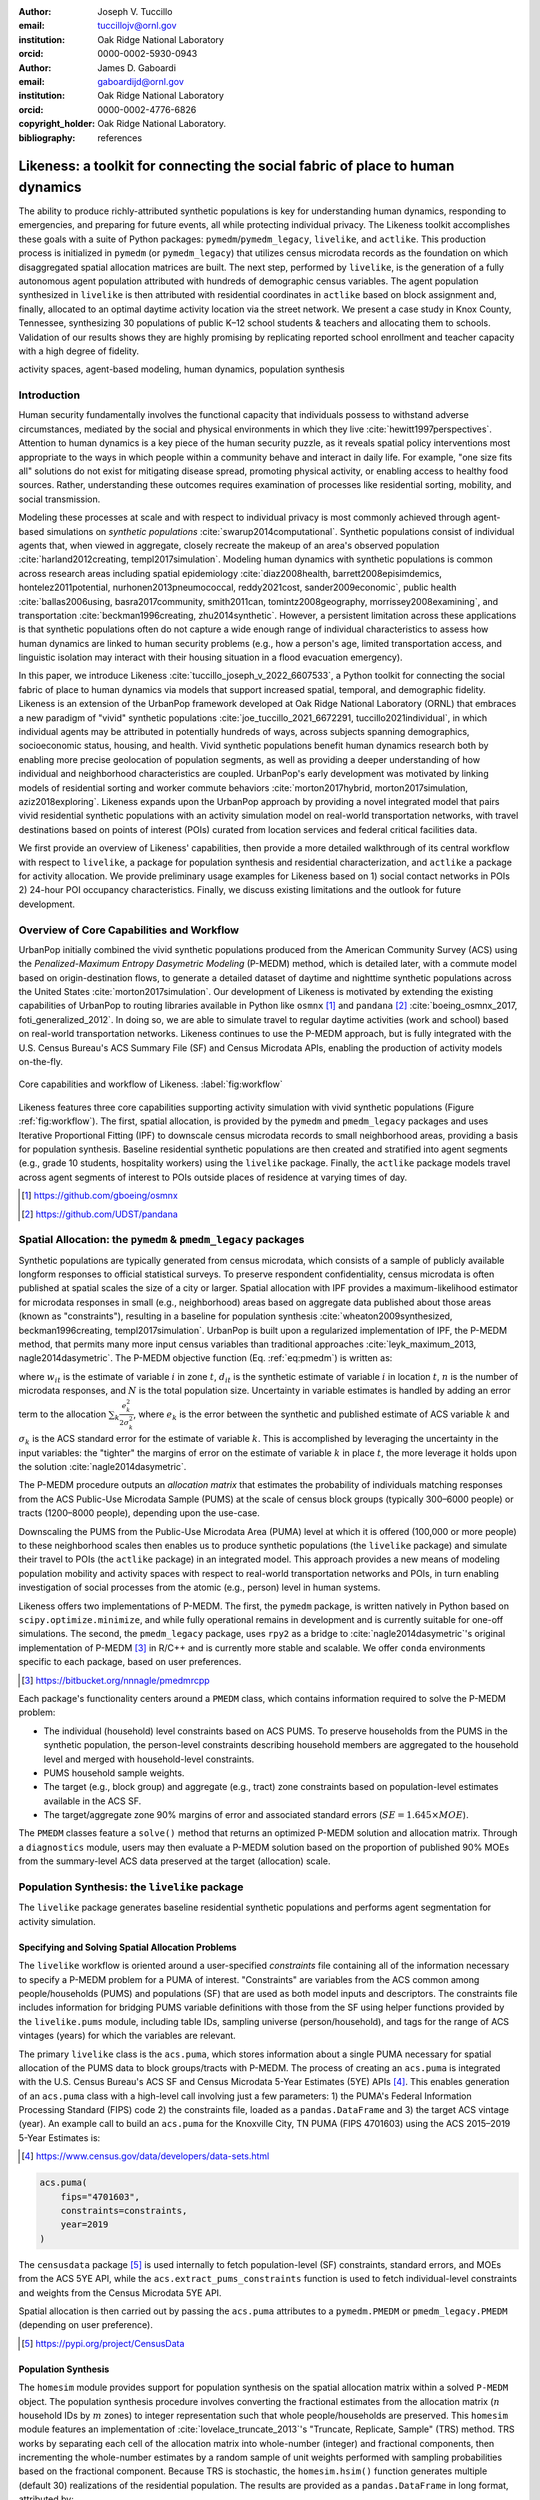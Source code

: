 :author: Joseph V. Tuccillo
:email: tuccillojv@ornl.gov 
:institution: Oak Ridge National Laboratory
:orcid: 0000-0002-5930-0943

:author: James D. Gaboardi
:email: gaboardijd@ornl.gov 
:institution: Oak Ridge National Laboratory
:orcid: 0000-0002-4776-6826

:copyright_holder: Oak Ridge National Laboratory.

:bibliography: references


-------------------------------------------------------------------------------
Likeness: a toolkit for connecting the social fabric of place to human dynamics
-------------------------------------------------------------------------------


.. class:: abstract

   The ability to produce richly-attributed synthetic populations is key for understanding
   human dynamics, responding to emergencies, and preparing for future events, all while
   protecting individual privacy. The Likeness toolkit accomplishes these goals with a
   suite of Python packages: ``pymedm``/``pymedm_legacy``, ``livelike``,
   and ``actlike``. This production process is initialized in ``pymedm`` (or
   ``pymedm_legacy``) that utilizes census microdata records as the foundation on
   which disaggregated  spatial allocation matrices are built. The next step, performed by
   ``livelike``, is the generation of a fully autonomous agent population attributed
   with hundreds of demographic census variables. The agent population synthesized in
   ``livelike`` is then attributed with residential coordinates in ``actlike``
   based on block assignment and, finally, allocated to an optimal daytime activity
   location via the street network. We present a case study in Knox County, Tennessee,
   synthesizing 30 populations of public K–12 school students & teachers and allocating
   them to schools. Validation of our results shows they are highly promising by
   replicating reported school enrollment and teacher capacity with a high degree of
   fidelity.

.. class:: keywords

   activity spaces, agent-based modeling, human dynamics, population synthesis


Introduction
------------

.. raw:: latex
    
    \makeatletter
    \let\@oldmakefntext\@makefntext
    \renewcommand\@makefntext[1]{%
      \noindent\makebox[0pt][r]{}#1}
    \makeatother

    \footnotetext{\textit{Notice: This manuscript has been authored by UT-Battelle, LLC under Contract No.
        DE-AC05-00OR22725 with the U.S. Department of Energy. The United States Government
        retains and the publisher, by accepting the article for publication, acknowledges that the
        United States Government retains a non-exclusive, paid-up, irrevocable, world-wide license
        to publish or reproduce the published form of this manuscript, or allow others to do so,
        for United States Government purposes. The Department of Energy will provide public access
        to these results of federally sponsored research in accordance with the DOE Public Access
        Plan (http://energy.gov/downloads/doe-public-access-plan).}}
    
    \makeatletter
    \let\@makefntext\@oldmakefntext
    \makeatother

Human security fundamentally involves the functional capacity that individuals possess to
withstand adverse circumstances, mediated by the social and physical environments in which
they live :cite:`hewitt1997perspectives`. Attention to human dynamics is a key piece of
the human security puzzle, as it reveals spatial policy interventions most appropriate to
the ways in which people within a community behave and interact in daily life. For
example, "one size fits all" solutions do not exist for mitigating disease spread,
promoting physical activity, or enabling access to healthy food sources. Rather,
understanding these outcomes requires examination of processes like residential sorting,
mobility, and social transmission.

Modeling these processes at scale and with respect to individual privacy is most commonly
achieved through agent-based simulations on *synthetic populations*
:cite:`swarup2014computational`. Synthetic populations consist of individual agents that,
when viewed in aggregate, closely recreate the makeup of an area's observed population
:cite:`harland2012creating, templ2017simulation`. Modeling human dynamics with synthetic
populations is common across research areas including spatial epidemiology
:cite:`diaz2008health, barrett2008episimdemics, hontelez2011potential,
nurhonen2013pneumococcal, reddy2021cost, sander2009economic`, public health
:cite:`ballas2006using, basra2017community, smith2011can, tomintz2008geography,
morrissey2008examining`, and transportation :cite:`beckman1996creating, zhu2014synthetic`.
However, a persistent limitation across these applications is that synthetic populations
often do not capture a wide enough range of individual characteristics to assess how human
dynamics are linked to human security problems (e.g., how a person's age, limited
transportation access, and linguistic isolation may interact with their housing situation
in a flood evacuation emergency).

In this paper, we introduce Likeness :cite:`tuccillo_joseph_v_2022_6607533`, a Python
toolkit for connecting the social fabric of place to human dynamics via models that
support increased spatial, temporal, and demographic fidelity. Likeness is an extension of
the UrbanPop framework developed at Oak Ridge National Laboratory (ORNL) that embraces a
new paradigm of "vivid" synthetic populations :cite:`joe_tuccillo_2021_6672291, tuccillo2021individual`,
in which individual agents may be
attributed in potentially hundreds of ways, across subjects spanning demographics,
socioeconomic status, housing, and health. Vivid synthetic populations benefit human
dynamics research both by enabling more precise geolocation of population segments, as
well as providing a deeper understanding of how individual and neighborhood
characteristics are coupled. UrbanPop's early development was motivated by linking models
of residential sorting and worker commute behaviors :cite:`morton2017hybrid, 
morton2017simulation, aziz2018exploring`. Likeness expands upon the UrbanPop approach by
providing a novel integrated model that pairs vivid residential synthetic populations with
an activity simulation model on real-world transportation networks, with travel
destinations based on points of interest (POIs) curated from location services and federal
critical facilities data.

We first provide an overview of Likeness' capabilities, then provide a more detailed
walkthrough of its central workflow with respect to ``livelike``, a package for
population synthesis and residential characterization, and ``actlike`` a package for
activity allocation. We provide preliminary usage examples for Likeness based on 1) social
contact networks in POIs 2) 24-hour POI occupancy characteristics. Finally, we discuss
existing limitations and the outlook for future development.


Overview of Core Capabilities and Workflow
------------------------------------------

UrbanPop initially combined the vivid synthetic populations produced from the American
Community Survey (ACS) using the *Penalized-Maximum Entropy Dasymetric Modeling* (P-MEDM)
method, which is detailed later, with a commute model based on origin-destination
flows, to generate a detailed dataset of daytime and nighttime synthetic populations
across the United States :cite:`morton2017simulation`. Our development of Likeness is
motivated by extending the existing capabilities of UrbanPop to routing libraries
available in Python like ``osmnx`` [#footnote-osmnx]_ and ``pandana`` [#footnote-pandana]_
:cite:`boeing_osmnx_2017, foti_generalized_2012`. In doing so, we are able to simulate
travel to regular daytime activities (work and school) based on real-world transportation
networks. Likeness continues to use the P-MEDM approach, but is fully integrated with the
U.S. Census Bureau's ACS Summary File (SF) and Census Microdata APIs, enabling the
production of activity models on-the-fly.

.. figure:: figs/likeness_workflow.png
   :scale: 63%
   :align: center
   :figclass: whbt

   Core capabilities and workflow of Likeness. :label:`fig:workflow`


Likeness features three core capabilities supporting activity simulation with vivid
synthetic populations (Figure :ref:`fig:workflow`). The first, spatial allocation, is
provided by the ``pymedm`` and ``pmedm_legacy`` packages and uses Iterative
Proportional Fitting (IPF) to downscale census microdata records to small neighborhood
areas, providing a basis for population synthesis. Baseline residential synthetic
populations are then created and stratified into agent segments (e.g., grade 10 students,
hospitality workers) using the ``livelike`` package. Finally, the ``actlike``
package models travel across agent segments of interest to POIs outside places of
residence at varying times of day.

.. [#footnote-osmnx] https://github.com/gboeing/osmnx
.. [#footnote-pandana] https://github.com/UDST/pandana


Spatial Allocation: the ``pymedm`` & ``pmedm_legacy`` packages
----------------------------------------------------------------

Synthetic populations are typically generated from census microdata, which consists of a
sample of publicly available longform responses to official statistical surveys. To
preserve respondent confidentiality, census microdata is often published at spatial
scales the size of a city or larger. Spatial allocation with 
IPF provides a maximum-likelihood estimator for microdata
responses in small (e.g., neighborhood) areas based on aggregate data published about
those areas (known as "constraints"), resulting in a baseline for population synthesis
:cite:`wheaton2009synthesized, beckman1996creating, templ2017simulation`. UrbanPop is
built upon a regularized implementation of IPF, the P-MEDM method, 
that permits many more input census variables than
traditional approaches :cite:`leyk_maximum_2013, nagle2014dasymetric`. The P-MEDM
objective function (Eq. :ref:`eq:pmedm`) is written as: 

.. math::
   :label: eq:pmedm

   \max -\sum_{it}\frac{n}{N}\frac{w_{it}}{d_{it}}\log\frac{w_{it}}{d_{it}} -\sum_{k}\frac{e^2_{k}}{2\sigma_{k}^2}

where :math:`w_{it}` is the estimate of variable :math:`i` in zone :math:`t`,
:math:`d_{it}` is the synthetic estimate of variable :math:`i` in location :math:`t`,
:math:`n` is the number of microdata responses, and :math:`N` is the total population
size. Uncertainty in variable estimates is handled by adding an error term to the
allocation :math:`\sum_{k}\frac{e^2_{k}}{2\sigma_{k}^2}`, where :math:`e_k` is the
error between the synthetic and published estimate of ACS variable :math:`k` and
:math:`\sigma_k` is the ACS standard error for the estimate of variable :math:`k`. 
This is accomplished by leveraging the
uncertainty in the input variables: the "tighter" the margins of error on the estimate of
variable :math:`k` in place :math:`t`, the more leverage it holds upon the solution
:cite:`nagle2014dasymetric`.

The P-MEDM procedure outputs an *allocation matrix* that estimates the probability
of individuals matching responses from the ACS Public-Use Microdata Sample (PUMS) at the
scale of census block groups (typically 300–6000 people) or tracts (1200–8000 people),
depending upon the use-case.

Downscaling the PUMS from the Public-Use Microdata Area (PUMA) level at which it is
offered (100,000 or more people) to these neighborhood scales then enables us to produce
synthetic populations (the ``livelike`` package) and simulate their travel to POIs (the
``actlike`` package) in an integrated model. This approach provides a new means of modeling
population mobility and activity spaces with respect to real-world transportation networks
and POIs, in turn enabling investigation of social processes from the atomic (e.g., person)
level in human systems.

Likeness offers two implementations of P-MEDM. The first, the ``pymedm`` package, is
written natively in Python based on ``scipy.optimize.minimize``, and while fully
operational remains in development and is currently suitable for one-off simulations. The
second, the ``pmedm_legacy`` package, uses ``rpy2`` as a bridge to
:cite:`nagle2014dasymetric`'s original
implementation of P-MEDM [#footnote1]_ in R/C++ and is
currently more stable and scalable. We offer ``conda`` environments specific to each
package, based on user preferences.

.. [#footnote1] https://bitbucket.org/nnnagle/pmedmrcpp

Each package's functionality centers around a ``PMEDM`` class, which contains information
required to solve the P-MEDM problem:

- The individual (household) level constraints based on ACS PUMS. To preserve households from the PUMS in the synthetic population, the person-level constraints describing household members are aggregated to the household level and merged with household-level constraints.
- PUMS household sample weights.
- The target (e.g., block group) and aggregate (e.g., tract) zone constraints based on population-level estimates available in the ACS SF.
- The target/aggregate zone 90% margins of error and associated standard errors (:math:`SE = 1.645 \times MOE`).

The ``PMEDM`` classes feature a ``solve()`` method that returns an optimized
P-MEDM solution and allocation matrix. Through a ``diagnostics`` module, users may then
evaluate a P-MEDM solution based on the proportion of published 90% MOEs 
from the summary-level ACS data preserved at the target (allocation) scale.


Population Synthesis: the ``livelike`` package
----------------------------------------------

The ``livelike`` package generates baseline residential synthetic populations and performs
agent segmentation for activity simulation.


Specifying and Solving Spatial Allocation Problems
++++++++++++++++++++++++++++++++++++++++++++++++++

The ``livelike`` workflow is oriented around a user-specified *constraints*
file containing all of the information necessary to specify a P-MEDM problem for a PUMA of
interest. "Constraints" are variables from the ACS common among people/households (PUMS)
and populations (SF) that are used as both model inputs and descriptors. The
constraints file includes information for bridging PUMS variable definitions with those
from the SF using helper functions provided by the ``livelike.pums`` module,
including table IDs, sampling universe (person/household), and tags for the range of ACS
vintages (years) for which the variables are relevant.

The primary ``livelike`` class is the ``acs.puma``, which stores information about a
single PUMA necessary for spatial allocation of the PUMS data to block groups/tracts with
P-MEDM. The process of creating an ``acs.puma`` is integrated with the U.S. Census
Bureau's ACS SF and Census Microdata 5-Year Estimates (5YE) APIs
[#footnote2]_. This enables generation of an ``acs.puma`` class with a high-level call
involving just a few parameters: 1) the PUMA's Federal Information Processing Standard
(FIPS) code 2) the constraints file, loaded as a ``pandas.DataFrame`` and 3) the target
ACS vintage (year). An example call to build an ``acs.puma`` for the Knoxville City, TN
PUMA (FIPS 4701603) using the ACS 2015–2019 5-Year Estimates is:

.. [#footnote2] https://www.census.gov/data/developers/data-sets.html

.. code-block:: python

   acs.puma(
       fips="4701603",
       constraints=constraints,
       year=2019
   )

The ``censusdata`` package [#footnote3]_ is used
internally to fetch population-level (SF) constraints, standard errors, and MOEs from the
ACS 5YE API, while the ``acs.extract_pums_constraints`` function is used to fetch
individual-level constraints and weights from the Census Microdata 5YE API.

Spatial allocation is then carried out by passing the ``acs.puma`` attributes to a
``pymedm.PMEDM`` or ``pmedm_legacy.PMEDM`` (depending on user preference). 

.. [#footnote3] https://pypi.org/project/CensusData


Population Synthesis
++++++++++++++++++++

The ``homesim`` module provides support for population synthesis on the spatial allocation
matrix within a solved ``P-MEDM`` object. The population synthesis procedure involves
converting the fractional estimates from the allocation matrix (:math:`n` household IDs by
:math:`m` zones) to integer representation such that whole people/households are
preserved. This ``homesim`` module features an implementation of
:cite:`lovelace_truncate_2013`'s "Truncate, Replicate, Sample" (TRS) method. TRS works by
separating each cell of the allocation matrix into whole-number (integer) and fractional
components, then incrementing the whole-number estimates by a random sample of unit
weights performed with sampling probabilities based on the fractional component. Because
TRS is stochastic, the ``homesim.hsim()`` function generates multiple (default 30)
realizations of the residential population. The results are provided as a
``pandas.DataFrame`` in long format, attributed by:

- PUMS Household ID (``h_id``)
- Simulation number (``sim``)
- Target zone FIPS code (``geoid``)
- Household count (``count``)

Since household and person-level attributes are combined when creating the ``acs.puma``
class, person-level records from the PUMS are assumed to be joined to the synthesized
household IDs many-to-one. For example, if two people, :math:`A01` and :math:`A03`, in
household :math:`A` have some attribute of interest, and there are 3 households of type
:math:`A` in zone :math:`G`, then we estimate that a total of 6 people with that attribute
from household :math:`A` reside in zone :math:`G`.


.. _Agent Generation:

Agent Generation
++++++++++++++++

The synthetic populations can then be segmented into different groups of agents (e.g.,
workers by industry, students by grade) for activity modeling with the ``actlike``
package. Agent segments may be identified in several ways:


- Using ``acs.extract_pums_segment_ids()`` to fetch the person IDs (household serial number + person line number) from the Census Microdata API matching some criteria of interest (e.g., public school students in 10\ :sup:`th` grade).
- Using ``acs.extract_pums_descriptors()`` to fetch criteria that may be queried from the Census Microdata API. This is useful when dealing with criteria more specific than can be directly controlled for in the P-MEDM problem (e.g., detailed NAICS code of worker, exact number of hours worked). 

The function ``est.tabulate_by_serial()`` is then used to tabulate agents by target
zone and simulation by appending them to the synthetic population based on household ID,
then aggregating the person-level counts. This routine is flexible in that a user can use
any set of criteria available from the PUMS to define customized agents for mobility
modeling purposes.


Other Capabilities
++++++++++++++++++

*Population Statistics*
~~~~~~~~~~~~~~~~~~~~~~~

In addition to agent creation, the ``livelike.est`` module also supports the creation of
population statistics. This can be used to estimate the compositional characteristics of
small neighborhood areas and POIs, for example to simulate social contact networks (see
`Students`_). To accomplish this, the results of ``est.tabulate_by_serial`` (see `Agent
Generation`_) are converted to proportional estimates to facilitate POIs
(``est.to_prop()``), then averaged across simulations to produce Monte Carlo estimates and
errors ``est.monte_carlo_estimate()``).


*Multiple ACS Vintages and PUMAs*
~~~~~~~~~~~~~~~~~~~~~~~~~~~~~~~~~

The ``multi`` module extends the capabilities of ``livelike`` to multiple ACS 5YE vintages
(dating back to 2016), as well as multiple PUMAs (e.g., a metropolitan area) via the
``multi`` module. Using ``multi.make_pumas()`` or ``multi.make_multiyear_pumas()``,
multiple PUMAs/multiple years may be stored in a ``dict`` that enables iterative runs for
spatial allocation (``multi.make_pmedm_problems()``), population synthesis
(``multi.homesim()``), and agent creation (``multi.extract_pums_segment_ids()``,
``multi.extract_pums_segment_ids_multiyear()``, ``multi.extract_pums_descriptors()``, and
``multi.extract_pums_descriptors_multiyear()``). This functionality is currently available
for ``pmedm_legacy`` only.


Activity Allocation: the ``actlike`` package
--------------------------------------------

The ``actlike`` package :cite:`gaboardi_simulating_2022` allocates agents from synthetic
populations generated by ``livelike`` POI, like schools and
workplaces, based on optimal allocation about transportation networks derived from
``osmnx`` and ``pandana`` :cite:`boeing_osmnx_2017, foti_generalized_2012`.
Solutions are the product of a modified integer program
(Transportation Problem :cite:`hitchcock_distribution_1941, koopmans_optimum_1949, miller_geographic_2001, miller_geographic_2015`)
modeled in ``pulp`` or ``mip`` :cite:`mitchell_pulp_2011, santos_mixed_2020`, whereby supply
(students/workers) are "shipped" to demand locations (schools/workplaces), with
potentially relaxed minimum and maximum capacity constraints at demand locations.
Impedance from nighttime to daytime locations (Origin-Destination [OD] pairs) can be
modeled by either network distance or network travel time. 

Location Synthesis
++++++++++++++++++

Following the generation of synthetic households for the study universe, locations for all
households across the 30 default simulations must be created. In order to intelligently
site pseudo-neighborhood clusters of random points, we adopt a dasymetric
:cite:`qiu_areal_2013` approach, which we term *intelligent block-based* (IBB) allocation,
whereby household locations are only placed within blocks known to have been populated at
a particular period in time and are placed with a greater frequency proportional to
reported household density :cite:`lovelace_truncate_2013`. We employ population and
housing counts within 2010 Decennial Census blocks to formulate a modified Variable Size Bin
Packing Problem :cite:`friesen_variable_1986, correia_solving_2008` for each populated
block group, which allows for an optimal placement of household points and is accomplished
by the ``actlike.block_denisty_allocation()`` function that creates and solves an
``actlike.block_allocation.BinPack`` instance.

Activity Allocation
+++++++++++++++++++

Once household location attribution is complete, individual agents must be allocated from
households (nighttime locations) to probable activity spaces (daytime locations).
This is achieved through spatial network modeling over the streets within a study area via
OpenStreetMap [#footnote4]_ utilizing ``osmnx`` for network extraction & pre-processing
and ``pandana`` for shortest path and route calculations. The underlying impedance metric
for shortest path calculation, handled in ``actlike.calc_cost_mtx()`` and associated
internal functions, can either take the form of distance or travel time. Moreover,
household and activity locations must be connected to nearby network edges for realistic
representations within network space :cite:`Gaboardi2020a`.

.. [#footnote4] https://www.openstreetmap.org/about

With a cost matrix from all residences to daytime locations calculated, the simulated
population can then be "sent" to the likely activity spaces by utilizing an instance of
``actlike.ActivityAllocation`` to generate an adapted Transportation Problem.
This mixed integer program, solved using the ``solve()`` method, optimally associates all
population within an activity space with the objective of minimizing the total cost of
impedance (Eq. :ref:`eq:tp:obj:func`), being subject to potentially relaxed minimum and
maximum capacity constraints (Eq. :ref:`eq:tp:d1:constr` & :ref:`eq:tp:d2:constr`). Each
decision variable (:math:`x_{ij}`) represents a potential allocation from origin :math:`i`
to destination :math:`j` that must be an integer greater than or equal to zero (Eq.
:ref:`eq:tp:geq0:constr` & :ref:`eq:tp:integer:constr`). The problem is formulated as follows:

.. math::
   :label: eq:tp:obj:func
   
   \min \sum_{i \in I} \sum_{j \in J} c_{ij}x_{ij}

.. math::
   :label: eq:tp:o:constr
   
   \textrm{s.t.} \quad \sum_{j \in J} x_{ij} = O_i \quad \forall i \in I;

.. math::
   :label: eq:tp:d1:constr
   
   \textrm{s.t.} \quad \sum_{i \in I} x_{ij} \geq {min}D_j \quad \forall j \in J;

.. math::
   :label: eq:tp:d2:constr

   \textrm{s.t.} \quad \sum_{i \in I} x_{ij} \leq {max}D_j \quad \forall j \in J;

.. math::
   :label: eq:tp:geq0:constr

   \textrm{s.t.} \quad x_{ij} \geq 0 \quad \forall i \in I \quad \forall j \in J;

.. math::
   :label: eq:tp:integer:constr

   \textrm{s.t.} \quad x_{ij} \in \mathbb{Z} \quad \forall i \in I \quad \forall j \in J.

*where*
  | :math:`i \in I`   = each household in the set of origins                        \
  | :math:`j \in J`   = each school in the set of destinations                      \
  | :math:`x_{ij}`    = allocation decision from :math:`i \in I` to :math:`j \in J` \
  | :math:`c_{ij}`    = cost between all :math:`i,j` pairs                          \
  | :math:`O_i`       = population in origin :math:`i` for :math:`i \in I`          \
  | :math:`{min}D_j`  = minimum capacity :math:`j` for :math:`j \in J`              \
  | :math:`{max}D_j`  = maximum capacity :math:`j` for :math:`j \in J`              \

The key to this adapted formulation of the classic Transportation Problem is the
utilization of minimum and maximum capacity thresholds that are generated endogenously
within ``actlike.ActivityAllocation`` and are tuned to reflect the uncertainty of
both the population estimates generated by ``livelike`` and the reported (or
predicted) capacities at activity locations. Moreover, network impedance from origins to
destinations (:math:`c_{ij}`) can be randomly reduced through an internal process by passing in
an integer value to the ``reduce_seed`` keyword argument. By triggering this
functionality, the count and magnitude of reduction is determined algorithmically. A
random reduction of this nature is beneficial in generating dispersed solutions that do
not resemble compact clusters, with an example being the replication of a private school's
student body that does not adhere to public school attendance zones. 

After the optimal solution is found for an ``actlike.ActivityAllocation`` instance,
selected decisions are isolated from non-zero decision variables with the
``realized_allocations()`` method. These allocations are then used to generate
solution routes with the ``network_routes()`` function that represent the shortest
path along the network traversed from residential locations to assigned activity spaces.
Solutions can be further validated with Canonical Correlation Analysis, in instances where
the agent segments are stratified, and simple linear regression for those where a single
segment of agents is used. Validation is discussed further in `Validation & Diagnostics`_.


.. _Case Study:

Case Study: K–12 Public Schools in Knox County, TN
--------------------------------------------------

To illustrate Likeness' capability to simulate POI travel among specific population
segments, we provide a case study of travel to POIs, in this case K–12 schools, in Knox
County, TN. Our choice of K–12 schools was motivated by several factors. First, they serve
as common destinations for the two major groups—workers and students—expected to
consistently travel on a typical business day :cite:`rose2017landscan`. Second, a complete
inventory of public school locations, as well as faculty and enrollment sizes, is
available publicly through federal open data sources. In this case, we obtained school
locations and faculty sizes from the Homeland Infrastructure Foundation-Level Database
(HIFLD) [#footnote5]_ and student enrollment
sizes by grade from the National Center for Education Statistics (NCES) Common Core of
Data [#footnote6]_.

.. [#footnote5] https://hifld-geoplatform.opendata.arcgis.com
.. [#footnote6] https://nces.ed.gov/ccd/files.asp

We chose the Knox County School District, which coincides with Knox County's boundaries, as
our study area. We used the ``livelike`` package to create 30 synthetic populations
for the Knoxville Core-Based Statistical Area (CBSA), then for each simulation we: 

- Isolated agent segments from the synthetic population. K–12 educators consist of full-time workers employed as primary and secondary education teachers (2018 Standard Occupation Classification System codes 2300–2320) in elementary and secondary schools (NAICS 6111). We separated out student agents by public schools and by grade level (Kindergarten through Grade 12).
- Performed *IBB* allocation to simulate the household locations of workers and students. Our selection of household locations for workers and students varied geographically. Because school attendance in Knox County is restricted by district boundaries, we only placed student households in the PUMAs intersecting with the district (FIPS 4701601, 4701602, 4701603, 4701604). However, because educators may live outside school district boundaries, we simulated their household locations throughout the Knoxville CBSA.
- Used ``actlike`` to perform optimal allocation of workers and students about road networks in Knox County/Knoxville CBSA. Across the 30 simulations and 14 segments identified, we produced a total of 420 travel simulations. Network impedance was measured in geographic distance for all student simulations and travel time for all educator simulations.

Figure :ref:`fig:k12:10pub:student` demonstrates the optimal allocations, routing, and
network space for a single simulation of 10\ :sup:`th` grade public school
students in Knox County, TN. Students, shown in households as small black dots, are
associated with schools, represented by transparent colored circles sized according to
reported enrollment. The network space connecting student residential locations to
assigned schools is displayed in a matching color. Further, the inset in Figure
:ref:`fig:k12:10pub:student` provides the pseudo-school attendance zone for
10\ :sup:`th` graders at one school in central Knoxville and demonstrates the
adherence to network space.

.. figure:: figs/k12_10pub_student_knox_inset_side.png
   :scale: 46%
   :align: center
   :figclass: w

   Optimal allocations for one simulation of 10\ :sup:`th` grade public school students in Knox County, TN. :label:`fig:k12:10pub:student`

.. _Students:

Students
++++++++

Our study of K–12 students examines social contact networks with respect to potentially
underserved student populations via the compositional characteristics of POIs (schools).

We characterized each school's student body by identifying student profiles based on
several criteria: minority race/ethnicity, poverty status, single caregiver households,
and unemployed caregiver households (householder and/or spouse/parnter). We defined 6
student profiles using an implementation of the density-based K-Modes clustering algorithm
:cite:`cao2009new` with a distance heuristic designed to optimize cluster separation
:cite:`ng2007impact` available through the ``kmodes``
package [#footnote7]_ :cite:`devos2015`. Student profile labels were appended to
the student travel simulation results, then used to produce Monte Carlo proportional
estimates of profiles by school.

The results in Figure :ref:`fig:poc:k12stu` reveal strong dissimilarities in student makeup
between schools on the periphery of Knox County and those nearer to Knoxville's downtown
core in the center of the county. We estimate that the former are largely composed of
students in married families, above poverty, and with employed caregivers, whereas the
latter are characterized more strongly by single caregiver living arrangements and,
particularly in areas north of the downtown core, economic distress (pop-out map).

.. [#footnote7] https://pypi.org/project/kmodes

.. figure:: figs/k12_student_profiles_resized_hori.png
   :scale: 80%
   :align: center
   :figclass: w

   Compositional characteristics of K–12 public schools in Knox County, TN based on 6 student profiles. Glyph plot methodolgy adapted from :cite:`gollini2015gwmodel`. :label:`fig:poc:k12stu`


.. _Workers (Educators):

Workers (Educators)
+++++++++++++++++++

We evaluated the results of our K–12 educator simulations with respect to POI occupancy
characteristics, as informed by commute and work statistics obtained from the PUMS.
Specifically, we used work arrival times associated with each synthetic worker (PUMS
:math:`JWAP`) to timestamp the start of each work day, and incremented this by daily
hours worked (derived from PUMS :math:`WKHP`) to create a second timestamp for work
departure. The estimated departure time assumes that each educator travels to the school
for a typical 5-day workweek, and is estimated as :math:`JWAP + \frac{WKHP}{5}`.

.. figure:: figs/k12ed_occupancy_estimates_3r4c.png
   :scale: 35%
   :align: center
   :figclass: whtb

   Hourly worker occupancy estimates for K–12 schools in Knox County, TN. :label:`fig:poc:k12ed`

Roughly 50 educator agents per simulation were not attributed with work arrival times,
possibly due to the source PUMS respondents being away from their typical workplaces
(e.g., on summer or winter break) but still working virtually when they were surveyed. We
filled in these unkown arrival times with the modal arrival time observed across all
simulations (7:25 AM).

Figure :ref:`fig:poc:k12ed` displays the hourly proportion of educators present at each
school in Knox County between 7:00 AM (``t700``) and 6:00 PM (``t1800``). Morning worker
arrivals occur more rapidly than afternoon departures. Between the hours of 7:00 AM and
9:00 AM (``t700``–``t900``), schools transition from nearly empty of workers to being
close to capacity. In the afternoon, workers begin to gradually depart at 3:00 PM
(``t1500``) with somewhere between 50%–70% of workers still present by 4:00 PM
(``t1600``), then workers begin to depart in earnest at 5:00 PM into 6:00 PM
(``t1700``–``t1800``), by which most have returned home.

Geographic differences are also visible and may be a function of (1) a higher
concentration of a particular school type (e.g., elementary, middle, high) in this area and
(2) staggered starts between these types (to accommodate bus schedules, etc.). This could
be due in part to concentrations of different school schedules by grade level, especially
elementary schools starting much earlier than middle and high schools [#footnote:sch:conc]_.
For example, schools near the center of Knox County reach worker capacity more quickly in
the morning, starting around 8:00 AM (``t800``), but also empty out more rapidly than
schools in surrounding areas beginning around 4:00 PM (``t1600``).

.. [#footnote:sch:conc] https://www.knoxschools.org/Page/5553


.. _Validation & Diagnostics:

Validation & Diagnostics
++++++++++++++++++++++++

.. raw:: latex

   \begin{table*}[!h]
   \begin{longtable}{llrrrr}
   \hline
   \textbf{K–12}                                    & \textbf{$R^2$ Type}       & \textbf{Min}  & \textbf{Median}   & \textbf{Mean} & \textbf{Max} \\
   \hline
   \multirow[c]{2}{*}{Students (public schools)}    & Between-Destination CCA   & 0.9967        & 0.9974            & 0.9973        & 0.9976 \\
                                                    & Within-Destination CCA    & 0.9883        & 0.9894            & 0.9896        & 0.9910 \\
   Educators (public \& private schools)            & OLS Linear Regression     & 0.9977        & 0.9983            & 0.9983        & 0.9991 \\
   \hline
   \end{longtable}
   \caption{Validating optimal allocations considering reported enrollment at public schools \& faculty employment at all schools. \DUrole{label}{table:validation}}
   \end{table*}

A determination of modeling output robustness was needed to validate our results.
Specifically, we aimed to ensure the preservation of relative facility size and
composition. To perform this validation, we tested the optimal allocations of those
generated by Likeness against the maximally adjusted reported enrollment & faculty
employment counts. We used the maximum adjusted value to account for scenarios where the
population synthesis phase resulted in a total demographic segment greater than reported
total facility capacity. We employed Canonical Correlation Analysis (CCA)
:cite:`knapp_canonical_1978` for the K–12 public school student allocations due to their
stratified nature, and an ordinary least squares (OLS) simple linear regression for the
educator allocations :cite:`scikit-learn`. Because CCA is a multivariate measure, it is
only a suitable diagnostic for activity allocation when multiple segments (e.g., students
by grade) are of interest. For educators, which we treated as a single agent segment
without stratification, we used OLS regression instead. The CCA for students was performed
in two components: Between-Destination, which measures capacity across *facilities*, and
Within-Destination, which measures capacity across *strata*.

Descriptive Monte Carlo statistics from the 30 simulations were run on the resultant
coefficients of determination (:math:`R^2`), which show a goodness of fit (approaching 1). As
seen in Table :ref:`table:validation`, all models performed exceedingly well, though the
Within-Destination CCA performed *slightly* less well than both the
Between-Destination CCA and the OLS linear regression. In fact, the global minimum of all
:math:`R^2` scores approaches 0.99 (students – Within-Destination), which demonstrates robust
preservation of true capacities in our synthetic activity modeling. Furthermore, a global
maximum of greater than 0.999 is seen for educators, which indicates a near perfect
replication of relative faculty sizes by school.


Discussion
----------

Our `Case Study`_ demonstrates the twofold benefits of modeling human dynamics with
vivid synthetic populations. Using Likeness, we are able to both produce a more reasoned
estimate of the neighborhoods in which people reside and interact than existing synthetic
population frameworks, as well as support more nuanced characterization of human
activities at specific POIs (e.g., social contact networks, occupancy).

The examples provided in the `Case Study`_ show how this refined understanding of
human dynamics can benefit planning applications. For example, in the event of a localized
emergency, the results of `Students`_ could be used to examine schools for
which rendezvous with caregivers might pose an added challenge towards students (e.g.,
more students from single caregiver vs. married family households). Additionally, the POI
occupancy dynamics demonstrated in `Workers (Educators)`_ could be used to assess the
times at which worker commutes to/from places of employment might be most sensitive to a
nearby disruption. Another application in the public health sphere might be to use
occupancy estimates to anticipate the best time of day to reach workers, during a
vaccination campaign, for example.

Our case study had several limitations that we plan to overcome in future work. First, we
assumed that all travel within our study area occurs along road networks. While road-based
travel *is* the dominant means of travel in the Knoxville CBSA, this assumption is
not transferable to other urban areas within the United States. Our eventual goal is to
build in additional modes of travel like public transit, walk/bike, and ferries by
expanding our ingest of OpenStreetMap features.

Second, we do not yet offer direct support for non-traditional schools (e.g., populations
with special needs, families on military bases). For example, the Tennessee School for the
Deaf falls within our study area, and its compositional estimate could be refined if we
reapportioned students more likely in attendance to that location.

Third, we did not account for teachers in virtual schools, which may form a portion of the
missing work arrival times discussed in `Workers (Educators)`_. Work-from-home
populations can be better incorporated into our travel simulations by applying work
schedules from time-use surveys to probabilistically assign in-person or remote status based
on occupation. We are particularly interested in using this technique with Likeness to
better understand changing patterns of life during the COVID-19 pandemic in 2020.


Conclusion
----------

The Likeness toolkit enhances agent creation for modeling human dynamics through its dual
capabilities of high-fidelity ("vivid") agent characterization and travel along
real-world transportation networks to POIs. These capabilities
benefit planners and urban researchers by providing a richer understanding of how spatial
policy interventions can be designed with respect to how people live, move, and interact.
Likeness strives to be flexible toward a variety of research applications linked to human
security, among them spatial epidemiology, transportation equity, and environmental
hazards.

Several ongoing developments will further Likeness' capabilities. First, we plan to expand
our support for POIs curated by location services (e.g., Google, Facebook, Here, TomTom,
FourSquare) by the ORNL PlanetSense project :cite:`thakur2015planetsense` by incorporating
factors like facility size, hours of operation, and popularity curves to refine the
destination capacity estimates required to perform ``actlike`` simulations. Second, along
with multi-modal travel, we plan to incorporate multiple trip models based on large-scale
human activity datasets like the American Time Use Survey [#footnote9]_ and National
Household Travel Survey [#footnote10]_. Together, these improvements will extend our travel
simulations to "non-obligate" population segments traveling to civic, social, and
recreational activities :cite:`brelsford2022NOPE`. Third, the current procedure
for spatial allocation uses block groups as the target scale
for population synthesis. However, there are a limited number of constraining variables
available at the block group level. To include a larger volume of constraints (e.g.,
vehicle access, language), we are exploring an additional tract-level approach. P-MEDM in
this case is run on cross-covariances between tracts and "supertract" aggregations created
with the Max-:math:`p`-regions problem :cite:`duque2012max, wei2021` implemented in PySAL's 
``spopt`` :cite:`pysal2007, spopt2021, pysal2021, spopt2022`.

.. [#footnote9] https://www.bls.gov/tus
.. [#footnote10] https://nhts.ornl.gov

As a final note, the Likeness toolkit is being developed on top of key open source
dependencies in the Scientific Python ecosystem, the core of which are, of course,
``numpy`` :cite:`harris2020array` and ``scipy`` :cite:`2020SciPy-NMeth`. Although an
exhaustive list would be prohibitive, major packages not previously mentioned include
``geopandas`` :cite:`kelsey_jordahl_2021_5573592`, ``matplotlib`` :cite:`Hunter:2007`,
``networkx`` :cite:`SciPyProceedings_11`, ``pandas`` :cite:`reback2020pandas,
mckinney-proc-scipy-2010`, and ``shapely`` :cite:`shapely:shapely`. Our goal is contribute
to the community with releases of the packages comprising Likeness, but since this is an
emerging project its development to date has been limited to researchers at ORNL. However,
we plan to provide a fully open-sourced code base within the coming year through GitHub
[#footnote11]_.

.. [#footnote11] https://github.com/ORNL


Acknowledgements
----------------

This material is based upon the work supported by the U.S. Department of Energy under contract no. DE-AC05-00OR22725.




References
----------


